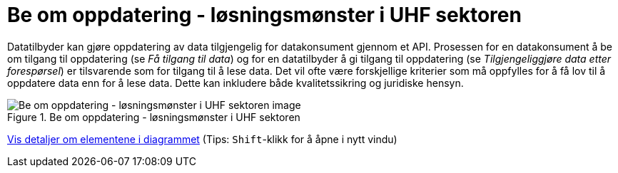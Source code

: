 = Be om oppdatering  - løsningsmønster i UHF sektoren 
:wysiwig_editing: 1
ifeval::[{wysiwig_editing} == 1]
:imagepath: ../images/
endif::[]
ifeval::[{wysiwig_editing} == 0]
:imagepath: main@unit-ra:unit-ra-datadeling-datautveksling:
endif::[]
:toc: left
:experimental:
:toclevels: 4
:sectnums:
:sectnumlevels: 9

Datatilbyder kan gjøre oppdatering av data tilgjengelig for
datakonsument gjennom et API. Prosessen for en datakonsument å be om
tilgang til oppdatering (se _Få tilgang til data_) og for en
datatilbyder å gi tilgang til oppdatering (se _Tilgjengeliggjøre data
etter forespørsel_) er tilsvarende som for tilgang til å lese data. Det
vil ofte være forskjellige kriterier som må oppfylles for å få lov til å
oppdatere data enn for å lese data. Dette kan inkludere både
kvalitetssikring og juridiske hensyn.


.Be om oppdatering  - løsningsmønster i UHF sektoren 
image::{imagepath}Be om oppdatering  - løsningsmønster i UHF sektoren .png[alt=Be om oppdatering  - løsningsmønster i UHF sektoren  image]


****
xref:main@unit-ra:unit-ra-datadeling-datautveksling:page$Be om oppdatering  - løsningsmønster i UHF sektoren .var.1.adoc[Vis detaljer om elementene i diagrammet] (Tips: kbd:[Shift]-klikk for å åpne i nytt vindu)
****


